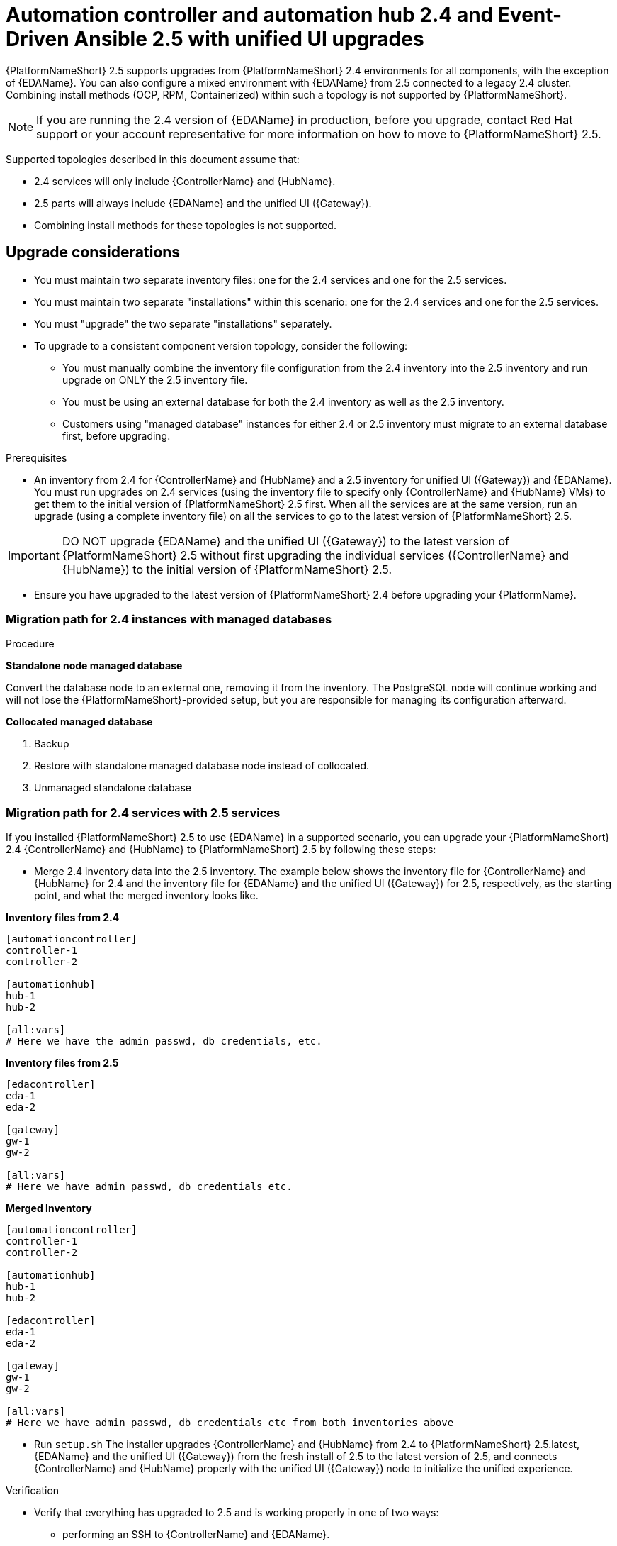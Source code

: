 :_newdoc-version: 2.18.3
:_template-generated: 2024-10-09
:_mod-docs-content-type: PROCEDURE

[id="upgrade-controller-hub-eda-unified-ui_{context}"]
= Automation controller and automation hub 2.4 and Event-Driven Ansible 2.5 with unified UI upgrades

{PlatformNameShort} 2.5 supports upgrades from {PlatformNameShort} 2.4 environments for all components, with the exception of {EDAName}. You can also configure a mixed environment with {EDAName} from 2.5 connected to a legacy 2.4 cluster. Combining install methods (OCP, RPM, Containerized) within such a topology is not supported by {PlatformNameShort}.

[NOTE]
If you are running the 2.4 version of {EDAName} in production, before you upgrade, contact Red Hat support or your account representative for more information on how to move to {PlatformNameShort} 2.5.

Supported topologies described in this document assume that:

* 2.4 services will only include {ControllerName} and {HubName}.
* 2.5 parts will always include {EDAName} and the unified UI ({Gateway}).
* Combining install methods for these topologies is not supported.

== Upgrade considerations

* You must maintain two separate inventory files: one for the 2.4 services and one for the 2.5 services.
* You must maintain two separate "installations" within this scenario: one for the 2.4 services and one for the 2.5 services. 
* You must "upgrade" the two separate "installations" separately.
* To upgrade to a consistent component version topology, consider the following: 
** You must manually combine the inventory file configuration from the 2.4 inventory into the 2.5 inventory and run upgrade on ONLY the 2.5 inventory file. 
** You must be using an external database for both the 2.4 inventory as well as the 2.5 inventory. 
** Customers using "managed database" instances for either 2.4 or 2.5 inventory must migrate to an external database first, before upgrading.


.Prerequisites

* An inventory from 2.4 for {ControllerName} and {HubName} and a 2.5 inventory for unified UI ({Gateway}) and {EDAName}. You must run upgrades on 2.4 services (using the inventory file to specify only {ControllerName} and {HubName} VMs) to get them to the initial version of {PlatformNameShort} 2.5 first. When all the services are at the same version, run an upgrade (using a complete inventory file) on all the services to go to the latest version of {PlatformNameShort} 2.5.

[IMPORTANT]
====
DO NOT upgrade {EDAName} and the unified UI ({Gateway}) to the latest version of {PlatformNameShort} 2.5 without first upgrading the individual services ({ControllerName} and {HubName}) to the initial version of {PlatformNameShort} 2.5.
====

* Ensure you have upgraded to the latest version of {PlatformNameShort} 2.4 before upgrading your {PlatformName}.

.Procedure

=== Migration path for 2.4 instances with managed databases

*Standalone node managed database*

Convert the database node to an external one, removing it from the inventory. The PostgreSQL node will continue working and will not lose the {PlatformNameShort}-provided setup, but you are responsible for managing its configuration afterward.

*Collocated managed database*

. Backup
. Restore with standalone managed database node instead of collocated.
. Unmanaged standalone database

=== Migration path for 2.4 services with 2.5 services

If you installed {PlatformNameShort} 2.5 to use {EDAName} in a supported scenario, you can upgrade your {PlatformNameShort} 2.4 {ControllerName} and {HubName} to {PlatformNameShort} 2.5 by following these steps:

* Merge 2.4 inventory data into the 2.5 inventory. The example below shows the inventory file for {ControllerName} and {HubName} for 2.4 and the inventory file for {EDAName} and the unified UI ({Gateway}) for 2.5, respectively, as the starting point, and what the merged inventory looks like. 

*Inventory files from 2.4*

[source,bash]
----
[automationcontroller]
controller-1
controller-2

[automationhub]
hub-1
hub-2

[all:vars]
# Here we have the admin passwd, db credentials, etc.
----

*Inventory files from 2.5*
[source,]
----
[edacontroller]
eda-1
eda-2
 
[gateway]
gw-1
gw-2
 
[all:vars]
# Here we have admin passwd, db credentials etc.
----

*Merged Inventory*
[source,]
----
[automationcontroller]
controller-1
controller-2
 
[automationhub]
hub-1
hub-2
 
[edacontroller]
eda-1
eda-2
 
[gateway]
gw-1
gw-2
 
[all:vars]
# Here we have admin passwd, db credentials etc from both inventories above
----

* Run `setup.sh`
The installer upgrades {ControllerName} and {HubName} from 2.4 to {PlatformNameShort} 2.5.latest, {EDAName} and the unified UI ({Gateway}) from the fresh install of 2.5 to the latest version of 2.5, and connects {ControllerName} and {HubName} properly with the unified UI ({Gateway}) node to initialize the unified experience. 

.Verification

* Verify that everything has upgraded to 2.5 and is working properly in one of two ways: 
** performing an SSH to {ControllerName} and {EDAName}.
** In the unified UI, navigate to *Help > About* to verify the RPM versions are at 2.5.


== Removing {EDAName} 2.4 and adding {EDAName} 2.5

{PlatformNameShort} {PlatformVers} supports upgrades from {PlatformNameShort} 2.4 environments for all components, except for {EDAName}. Database migrations between {EDAName} 2.4 and {EDAName} 2.5 are not compatible. Therefore, you must first upgrade the 2.4 services (using the inventory file to specify {ControllerName} and {HubName} VMs only) to get them to the initial version of {PlatformNameShort} {PlatformVers}.

After all the services are at the same version, you must remove the {EDAName} 2.4 database, then add {EDAName} 2.5 and run the installer once again. After the installation is completed, reconnect {MenuAD} ({EDAcontroller}) to {MenuTopAE} ({ControllerName}) to run rulebook activations. 

.Procedure
. Shut down the old {EDAName} 2.4 host.
. Remove the Event-Driven Ansible 2.4 database by performing the following steps:
.. Log in to your database host as a normal user.
.. Run the following command:
+
`$ sudo -i`
.. When prompted, enter your password.
.. Run the following command:
+
`$ sudo su - postgres`
.. Delete the existing database and create a database:
+
`$ dropdb --<username> automationedacontroller --force automationedacontroller`
.. When prompted, reenter your password.
. Add the Event-Driven Ansible 2.5 host and related variables in the inventory file:
+
[source,]
----
[automationcontroller]
<The new Event-Driven Ansible 2.5 host>
automationedacontroller_admin_password='<eda-password>'
automationedacontroller_pg_host=<Your existing database host>
automationedacontroller_pg_password='<password>'
----
. After updating the inventory file, rerun the installer using the `setup.sh` script:
+
`$ ./setup.sh`
. After the installation is completed, reconnect {MenuAD} ({EDAcontroller}) to {MenuTopAE} ({ControllerName}) to run rulebook activations successfully. 
+
For information about the procedure, see link:{BaseURL}/red_hat_ansible_automation_platform/{PlatformVers}/html/using_automation_decisions/eda-set-up-rhaap-credential-type[{PlatformName} credential] in the _{TitleEDAUserGuide} guide_.